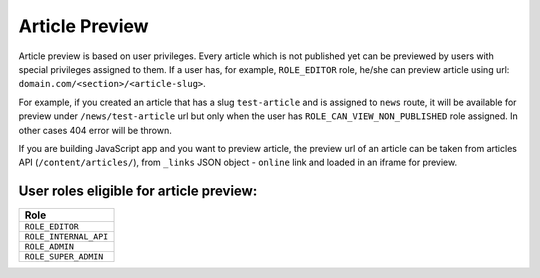 Article Preview
===============

Article preview is based on user privileges. Every article which is not published yet can be previewed by users with special privileges assigned to them. If a user has, for example, ``ROLE_EDITOR`` role, he/she can preview article using url: ``domain.com/<section>/<article-slug>``.

For example, if you created an article that has a slug ``test-article`` and is assigned to ``news`` route, it will be available for preview under ``/news/test-article`` url but only when the user has ``ROLE_CAN_VIEW_NON_PUBLISHED`` role assigned. In other cases 404 error will be thrown.

If you are building JavaScript app and you want to preview article, the preview url of an article can be taken from articles API (``/content/articles/``), from ``_links`` JSON object - ``online`` link and loaded in an iframe for preview.

User roles eligible for article preview:
----------------------------------------

+-----------------------------------------------+
| Role                                          |
+===============================================+
| ``ROLE_EDITOR``                               |
+-----------------------------------------------+
| ``ROLE_INTERNAL_API``                         |
+-----------------------------------------------+
| ``ROLE_ADMIN``                                |
+-----------------------------------------------+
| ``ROLE_SUPER_ADMIN``                          |
+-----------------------------------------------+
